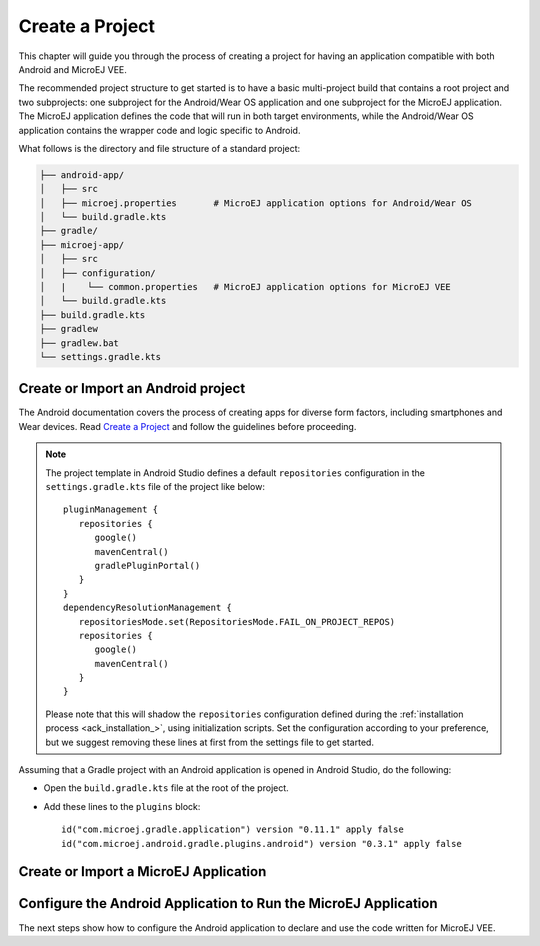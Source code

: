
.. _ack_create_project_:


Create a Project
================

This chapter will guide you through the process of creating a project for having an application compatible with both Android and MicroEJ VEE.

The recommended project structure to get started is to have a basic multi-project build that contains a root project and two subprojects: one subproject for the Android/Wear OS application
and one subproject for the MicroEJ application.
The MicroEJ application defines the code that will run in both target environments, while the Android/Wear OS application contains the wrapper code and logic specific to Android.

What follows is the directory and file structure of a standard project:

.. code-block:: text

   ├── android-app/
   │   ├── src
   │   ├── microej.properties       # MicroEJ application options for Android/Wear OS
   │   └── build.gradle.kts
   ├── gradle/
   ├── microej-app/
   │   ├── src
   │   ├── configuration/
   │   |    └── common.properties   # MicroEJ application options for MicroEJ VEE
   │   └── build.gradle.kts
   ├── build.gradle.kts
   ├── gradlew 
   ├── gradlew.bat
   └── settings.gradle.kts


.. _ack_create_android_app_:

Create or Import an Android project
~~~~~~~~~~~~~~~~~~~~~~~~~~~~~~~~~~~

The Android documentation covers the process of creating apps for diverse form factors, including smartphones and Wear devices.
Read `Create a Project <https://developer.android.com/studio/projects/create-project>`_ and follow the guidelines before proceeding.

.. note::

   The project template in Android Studio defines a default ``repositories`` configuration in the ``settings.gradle.kts`` file of the project like below::

      pluginManagement {
         repositories {
            google()
            mavenCentral()
            gradlePluginPortal()
         }
      }
      dependencyResolutionManagement {
         repositoriesMode.set(RepositoriesMode.FAIL_ON_PROJECT_REPOS)
         repositories {
            google()
            mavenCentral()
         }
      }

   Please note that this will shadow the ``repositories`` configuration defined during the :ref:`installation process <ack_installation_>`, using initialization scripts.
   Set the configuration according to your preference, but we suggest removing these lines at first from the settings file to get started.


Assuming that a Gradle project with an Android application is opened in Android Studio, do the following:

- Open the ``build.gradle.kts`` file at the root of the project.
- Add these lines to the ``plugins`` block::

   id("com.microej.gradle.application") version "0.11.1" apply false
   id("com.microej.android.gradle.plugins.android") version "0.3.1" apply false

.. _ack_create_microej_app_:

Create or Import a MicroEJ Application
~~~~~~~~~~~~~~~~~~~~~~~~~~~~~~~~~~~~~~

.. tabs::

   .. tab:: Create a MicroEJ Application

      - Click on :guilabel:`File` > :guilabel:`New` > :guilabel:`New Module...`.
      - Select :guilabel:`Java or Kotlin Library`.
      - Set the name of the module in the :guilabel:`Library Name` field.
      - Set the package name of the module in the :guilabel:`Package name` field.
      - Enter a name for the main Java class of the application in the :guilabel:`Class name` field.
      - Select the language ``Java`` in the :guilabel:`Language` field.
      - Select ``Kotlin DSL`` in the :guilabel:`Build configuration language` field.
      - Click on :guilabel:`Finish`.

      The module created by Android Studio is a standard Java module (Gradle ``java-library`` plugin). 
      The ``build.gradle.kts`` file has to be updated to make it a MicroEJ module:
      
      - Open the ``build.gradle.kts`` file.
      - Erase its whole content.
      - Add the ``com.microej.gradle.application`` plugin in the ``build.gradle.kts`` file::

         plugins {
            id("com.microej.gradle.application")
         }
      - Add the following ``microej`` block in the ``build.gradle.kts`` file::


            microej {
               applicationMainClass = "com.mycompany.Main"
               microejConflictResolut0ionRulesEnabled = false
            }

      where the property ``applicationMainClass`` is set to the Full Qualified Name of the main class of the application. 
      
      .. note::
         The MicroEJ Gradle plugin comes with additional conflict resolution rules compared to Gradle's default behavior.
         This can make the build fail when working with Android dependencies, so it is recommended to use Gradle's default conflict management in this case.
         These extra rules can be disabled by setting the ``microejConflictResolutionRulesEnabled`` property to ``false`` in the ``microej`` configuration block.
         Read :ref:`Manage Resolution Conflicts <sdk6_manage_resolution_conflicts>` for more details.

      - Declare the dependencies required by your application in the ``dependencies`` block of the ``build.gradle.kts`` file. 
        The EDC library is always required in the build path of an Application project, as it defines the minimal runtime environment for embedded devices::
      
            dependencies {
                implementation("ej.api:edc:1.3.5")
            }

      - To synchronize your project files, select :guilabel:`Sync Now` from the notification bar that appears after making changes.
      
      When the Gradle project has been reloaded, it should compile successfully, without any error.

   .. tab:: Import an existing MicroEJ Application

      If you have already developed a MicroEJ application, you can import it in the project.

      .. note::
         If the MicroEJ project has been created with the SDK 5 or lower, it is required to first migrate it to SDK 6.
         Read the comprehensive :ref:`Migration Guide <sdk_6_migrate_mmm_project>` before proceeding.

      - Click on :guilabel:`File` > :guilabel:`New` > :guilabel:`Import Module...`.
      - Browse to the source directory of the Gradle project.
      - Set the module name.
      - Click on :guilabel:`Finish`.

      .. note::
         Android Studio may use the Groovy DSL to define the imported module.
         The result is the creation of a ``setting.gradle`` file that shadows the configuration in the ``settings.gradle.kts`` file.
         In this case, merge the content of the ``setting.gradle`` file into the ``settings.gradle.kts`` and remove the ``setting.gradle``.

      - To synchronize your project files, select :guilabel:`Sync Now` from the notification bar that appears after making changes.
      
      When the Gradle project has been reloaded, it should compile successfully, without any error.



Configure the Android Application to Run the MicroEJ Application
~~~~~~~~~~~~~~~~~~~~~~~~~~~~~~~~~~~~~~~~~~~~~~~~~~~~~~~~~~~~~~~~

The next steps show how to configure the Android application to declare and use the code written for MicroEJ VEE.

.. tabs::

   .. tab:: Android

      - Open the ``build.gradle.kts`` file of the Android application.
      - Add the ``com.microej.android.gradle.plugins.android`` plugin::

         plugins {
            id("com.android.application")
            id("com.microej.android.gradle.plugins.android")
         }
      - Add a dependency to the MicroEJ support library ``microej-application``::

         dependencies {
            implementation("com.microej.android.support:microej-application:2.0.0")
            ...
         }

      The support library allows running a MicroEJ Application on Android using the MicroEJ support engine.

      - Add a dependency to the MicroEJ application::

         dependencies {
            microejApp(project(":microej-app")) 
            ...
         }

      where ``microej-app`` is the name of the subproject that contains the MicroEJ application.

      - Add a dependency to a VEE Port, for example::

         dependencies {
            microejVeePort("com.mycompany:veeport:1.0.0")
            ...
         }
      
      The VEE Port holds the Android runtime implementation for native APIs (e.g., MicroEJ Foundation libraries).
      Read :ref:`Select a VEE Port <sdk_6_select_veeport>` to explore the available options for providing a VEE Port in your project.
      
           

   .. tab:: Wear OS


..
   | Copyright 2008-2023, MicroEJ Corp. Content in this space is free 
   for read and redistribute. Except if otherwise stated, modification 
   is subject to MicroEJ Corp prior approval.
   | MicroEJ is a trademark of MicroEJ Corp. All other trademarks and 
   copyrights are the property of their respective owners.